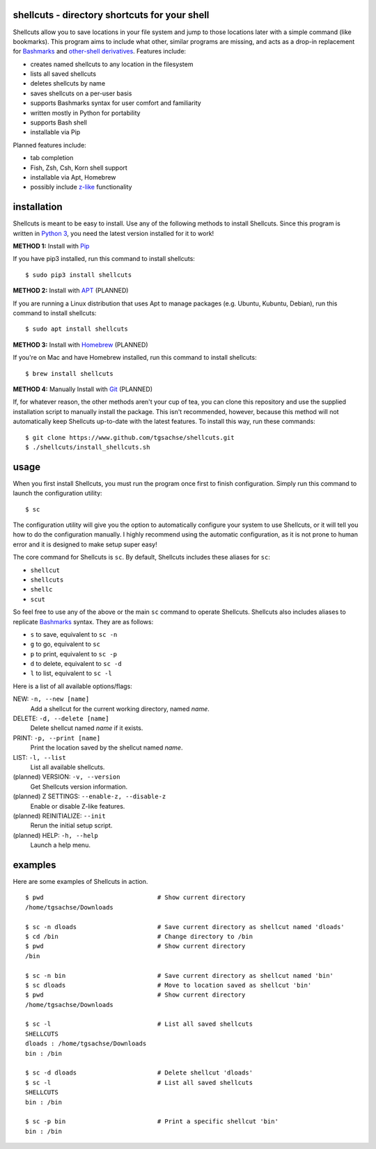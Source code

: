 shellcuts - directory shortcuts for your shell
----------------------------------------------

Shellcuts allow you to save locations in your file system and jump to those locations later with a simple command (like bookmarks). This program aims to include what other, similar programs are missing, and acts as a drop-in replacement for Bashmarks_ and `other-shell derivatives`_. Features include:

- creates named shellcuts to any location in the filesystem
- lists all saved shellcuts
- deletes shellcuts by name
- saves shellcuts on a per-user basis
- supports Bashmarks syntax for user comfort and familiarity
- written mostly in Python for portability
- supports Bash shell
- installable via Pip

Planned features include:

- tab completion
- Fish, Zsh, Csh, Korn shell support
- installable via Apt, Homebrew
- possibly include z-like_ functionality

installation
------------

Shellcuts is meant to be easy to install. Use any of the following methods to install Shellcuts. Since this program is written in `Python 3`_, you need the latest version installed for it to work!

**METHOD 1:** Install with Pip_

If you have pip3 installed, run this command to install shellcuts:
::
  $ sudo pip3 install shellcuts

**METHOD 2:** Install with APT_ (PLANNED)

If you are running a Linux distribution that uses Apt to manage packages (e.g. Ubuntu, Kubuntu, Debian), run this command to install shellcuts:
::
  $ sudo apt install shellcuts

**METHOD 3:** Install with Homebrew_ (PLANNED)

If you're on Mac and have Homebrew installed, run this command to install shellcuts:
::
  $ brew install shellcuts

**METHOD 4:** Manually Install with Git_ (PLANNED)

If, for whatever reason, the other methods aren't your cup of tea, you can clone this repository and use the supplied installation script to manually install the package. This isn't recommended, however, because this method will not automatically keep Shellcuts up-to-date with the latest features. To install this way, run these commands:
::
  $ git clone https://www.github.com/tgsachse/shellcuts.git
  $ ./shellcuts/install_shellcuts.sh

usage
-----
When you first install Shellcuts, you must run the program once first to finish configuration. Simply run this command to launch the configuration utility:
::
  $ sc
The configuration utility will give you the option to automatically configure your system to use Shellcuts, or it will tell you how to do the configuration manually. I highly recommend using the automatic configuration, as it is not prone to human error and it is designed to make setup super easy!

The core command for Shellcuts is ``sc``. By default, Shellcuts includes these aliases for ``sc``:

- ``shellcut``
- ``shellcuts``
- ``shellc``
- ``scut``

So feel free to use any of the above or the main ``sc`` command to operate Shellcuts. Shellcuts also includes aliases to replicate Bashmarks_ syntax. They are as follows:

- ``s`` to save, equivalent to ``sc -n``
- ``g`` to go, equivalent to ``sc``
- ``p`` to print, equivalent to ``sc -p``
- ``d`` to delete, equivalent to ``sc -d``
- ``l`` to list, equivalent to ``sc -l``

Here is a list of all available options/flags:

NEW: ``-n, --new [name]``
  Add a shellcut for the current working directory, named *name*.
DELETE: ``-d, --delete [name]``
  Delete shellcut named *name* if it exists.
PRINT: ``-p, --print [name]``
  Print the location saved by the shellcut named *name*.
LIST: ``-l, --list``
  List all available shellcuts.
(planned) VERSION: ``-v, --version``
  Get Shellcuts version information.
(planned) Z SETTINGS: ``--enable-z, --disable-z``
  Enable or disable Z-like features.
(planned) REINITIALIZE: ``--init``
  Rerun the initial setup script.
(planned) HELP: ``-h, --help``
  Launch a help menu.
  
examples
--------
Here are some examples of Shellcuts in action.
::
  $ pwd                               # Show current directory
  /home/tgsachse/Downloads
  
  $ sc -n dloads                      # Save current directory as shellcut named 'dloads'
  $ cd /bin                           # Change directory to /bin
  $ pwd                               # Show current directory
  /bin
  
  $ sc -n bin                         # Save current directory as shellcut named 'bin'
  $ sc dloads                         # Move to location saved as shellcut 'bin'
  $ pwd                               # Show current directory
  /home/tgsachse/Downloads

  $ sc -l                             # List all saved shellcuts
  SHELLCUTS
  dloads : /home/tgsachse/Downloads
  bin : /bin

  $ sc -d dloads                      # Delete shellcut 'dloads'
  $ sc -l                             # List all saved shellcuts
  SHELLCUTS
  bin : /bin
  
  $ sc -p bin                         # Print a specific shellcut 'bin'
  bin : /bin

.. _Bashmarks: https://www.github.com/huyng/bashmarks
.. _`other-shell derivatives`: https://github.com/search?utf8=%E2%9C%93&q=bashmarks&type=
.. _z-like: https://github.com/rupa/z
.. _`Python 3`: https://www.python.org
.. _Pip: https://pip.pypa.io/en/stable/
.. _APT: https://en.wikipedia.org/wiki/APT_(Debian)
.. _Homebrew: https://brew.sh/
.. _Git: https://git-scm.com
